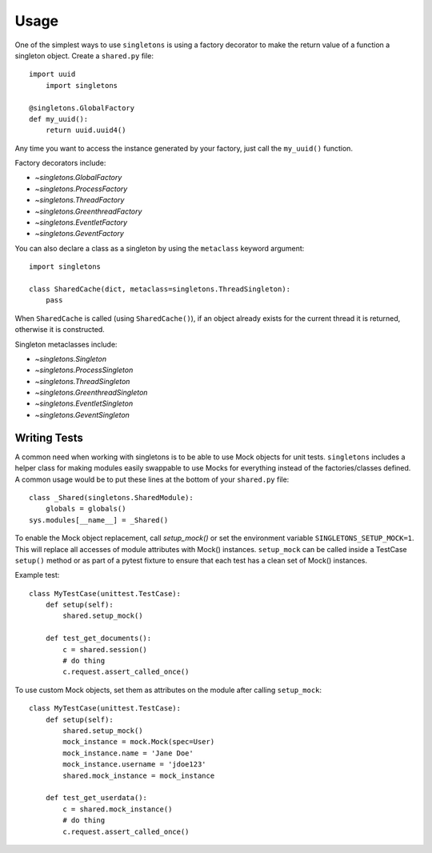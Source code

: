 =====
Usage
=====

One of the simplest ways to use ``singletons`` is using a factory decorator to make the return value of a function a singleton object. Create a ``shared.py`` file::

    import uuid
	import singletons

    @singletons.GlobalFactory
    def my_uuid():
        return uuid.uuid4()

Any time you want to access the instance generated by your factory, just call the ``my_uuid()`` function.

Factory decorators include:

- `~singletons.GlobalFactory`
- `~singletons.ProcessFactory`
- `~singletons.ThreadFactory`
- `~singletons.GreenthreadFactory`
- `~singletons.EventletFactory`
- `~singletons.GeventFactory`

You can also declare a class as a singleton by using the ``metaclass`` keyword argument::

    import singletons

    class SharedCache(dict, metaclass=singletons.ThreadSingleton):
        pass

When ``SharedCache`` is called (using ``SharedCache()``), if an object already exists for the current thread it is returned, otherwise it is constructed.

Singleton metaclasses include:

- `~singletons.Singleton`
- `~singletons.ProcessSingleton`
- `~singletons.ThreadSingleton`
- `~singletons.GreenthreadSingleton`
- `~singletons.EventletSingleton`
- `~singletons.GeventSingleton`

Writing Tests
-------------

A common need when working with singletons is to be able to use Mock objects for unit tests. ``singletons`` includes a helper class for making modules easily swappable to use Mocks for everything instead of the factories/classes defined. A common usage would be to put these lines at the bottom of your ``shared.py`` file::

    class _Shared(singletons.SharedModule):
        globals = globals()
    sys.modules[__name__] = _Shared()

To enable the Mock object replacement, call `setup_mock()` or set the environment variable ``SINGLETONS_SETUP_MOCK=1``. This will replace all accesses of module attributes with Mock() instances. ``setup_mock`` can be called inside a TestCase ``setup()`` method or as part of a pytest fixture to ensure that each test has a clean set of Mock() instances.

Example test::

    class MyTestCase(unittest.TestCase):
        def setup(self):
            shared.setup_mock()

        def test_get_documents():
            c = shared.session()
            # do thing
            c.request.assert_called_once()

To use custom Mock objects, set them as attributes on the module after calling ``setup_mock``::

    class MyTestCase(unittest.TestCase):
        def setup(self):
            shared.setup_mock()
            mock_instance = mock.Mock(spec=User)
            mock_instance.name = 'Jane Doe'
            mock_instance.username = 'jdoe123'
            shared.mock_instance = mock_instance

        def test_get_userdata():
            c = shared.mock_instance()
            # do thing
            c.request.assert_called_once()
